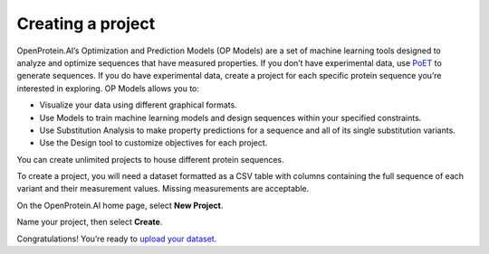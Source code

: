 Creating a project
==================

OpenProtein.AI’s Optimization and Prediction Models (OP Models) are a set of machine learning tools designed to analyze and optimize sequences that have measured properties. If you don’t have experimental data, use `PoET <../poet/index.md>`__ to generate sequences. If you do have experimental data, create a project for each specific protein sequence you’re interested in exploring. OP Models allows you to:

- Visualize your data using different graphical formats.
- Use Models to train machine learning models and design sequences within your specified constraints.
- Use Substitution Analysis to make property predictions for a sequence and all of its single substitution variants.
- Use the Design tool to customize objectives for each project.

You can create unlimited projects to house different protein sequences.

To create a project, you will need a dataset formatted as a CSV table with columns containing the full sequence of each variant and their measurement values. Missing measurements are acceptable.

On the OpenProtein.AI home page, select **New Project**.

.. image:: ../../_static/opmodels/overview-projects.png

Name your project, then select **Create**.

Congratulations! You’re ready to `upload your dataset <./uploading-your-data.md>`_.
